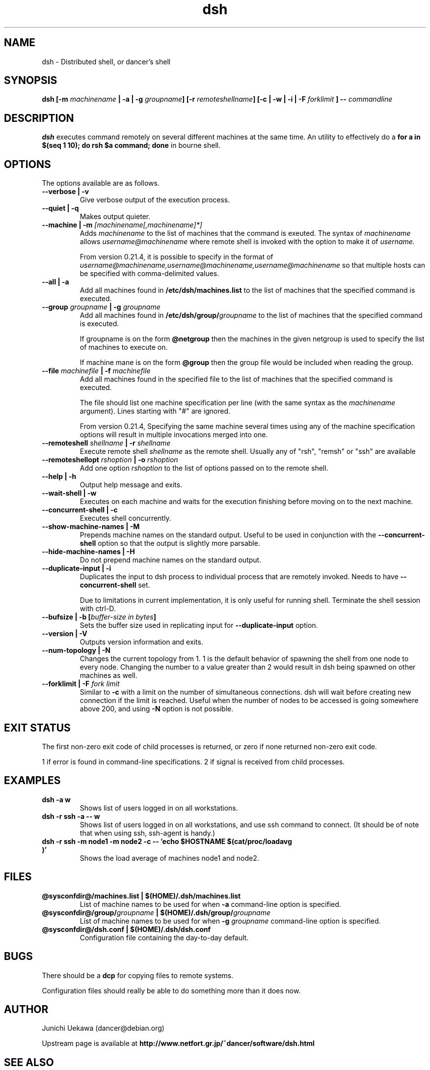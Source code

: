 .TH "dsh" 1 "2007 Aug 15" "Debian-Beowulf/Dancer" "Dancer Tools reference"
.SH NAME
dsh \- Distributed shell, or dancer's shell
.SH SYNOPSIS
.BI "dsh [\-m " "machinename" " | \-a | \-g " "groupname" "] [\-r " \
"remoteshellname" "] [\-c | \-w | \-i | \-F " "forklimit" " ] \-\- " "commandline"
.SH DESCRIPTION
.B dsh
executes command remotely on several different machines at the same
time. An utility to effectively do a
.B "for a in $(seq 1 10); do rsh $a command; done"
in bourne shell.

.SH OPTIONS
The options available are as follows.
.TP
.B "\-\-verbose | \-v" 
Give verbose output of the execution process.
.PP
.TP
.B "\-\-quiet | \-q"
Makes output quieter.
.PP
.TP
.BI "\-\-machine | \-m " "[machinename[,machinename]*]"
Adds 
.I machinename 
to the list of machines that the command is exeuted.
The syntax of 
.I machinename 
allows
.I username@machinename
where remote shell is invoked with the option to make it of 
.I username.

From version 0.21.4, it is possible to specify 
in the format of 
.I "username@machinename,username@machinename,username@machinename"
so that multiple hosts can be specified with comma-delimited values.

.TP
.BI "\-\-all | \-a " 
Add all machines found in 
.B /etc/dsh/machines.list
to the list of machines that the specified command is executed.

.TP
.BI "\-\-group " "groupname" " | \-g " "groupname "
Add all machines found in 
.BI /etc/dsh/group/ groupname
to the list of machines that the specified command is executed.

If groupname is on the form
.BI "@netgroup"
then the machines in the given netgroup is used to specify the list of
machines to execute on.

If machine mane is on the form
.BI "@group"
then the group file would be included when reading the group.

.TP
.BI "\-\-file " "machinefile" " | \-f " "machinefile"
Add all machines found in the specified file
to the list of machines that the specified command is executed.

The file should list one machine specification per line (with the same
syntax as the 
.I machinename
argument). 
Lines starting with "#" are ignored.

From version 0.21.4, 
Specifying the same machine several times using any of the 
machine specification options will result in
multiple invocations merged into one.

.TP
.BI "\-\-remoteshell " "shellname " "| \-r " "shellname "
Execute remote shell 
.I shellname
as the remote shell. Usually any of "rsh", "remsh" or "ssh" 
are available

.TP
.BI "\-\-remoteshellopt " "rshoption " "| \-o " "rshoption "
Add one option 
.I rshoption
to the list of options passed on to the remote shell. 

.TP
.BI "\-\-help | \-h "
Output help message and exits.

.TP
.BI "\-\-wait\-shell | \-w " 
Executes on each machine and waits for the execution finishing before
moving on to the next machine.

.TP
.BI "\-\-concurrent\-shell | \-c "
Executes shell concurrently.

.TP
.BI "\-\-show\-machine\-names | \-M "
Prepends machine names on the standard output. Useful to be used in
conjunction with the 
.B "\-\-concurrent\-shell" 
option so that the output is slightly more parsable.

.TP
.BI "\-\-hide\-machine\-names | \-H "
Do not prepend machine names on the standard output.

.TP
.BI "\-\-duplicate\-input | \-i "
Duplicates the input to dsh process to individual process that are remotely
invoked. Needs to have 
.B "\-\-concurrent\-shell" 
set.

Due to limitations in current implementation,
it is only useful for running shell.
Terminate the shell session with ctrl-D.

.TP
.BI "\-\-bufsize | \-b [" "buffer-size in bytes" "]"
Sets the buffer size used in replicating input for 
.B "\-\-duplicate\-input" 
option.

.TP
.BI "\-\-version | \-V "
Outputs version information and exits.

.TP
.BI "\-\-num\-topology | \-N "
Changes the current topology from 1. 1 is the default behavior of
spawning the shell from one node to every node. Changing the number to
a value greater than 2 would result in dsh being spawned on other
machines as well. 

.TP
.BI "\-\-forklimit | \-F " "fork limit"
Similar to 
.B "\-c"
with a limit on the number of simultaneous connections.
dsh will wait before creating new connection if the limit is 
reached.
Useful when the number of nodes to be accessed 
is going somewhere above 200, and using
.B "\-N"
option is not possible.

.SH "EXIT STATUS"
The first non-zero exit code of child processes is returned,
or zero if none returned non-zero exit code.

1 if error is found in command-line specifications.
2 if signal is received from child processes.


.SH "EXAMPLES"
.TP
.B "dsh \-a w "
Shows list of users logged in on all workstations.
.PP
.TP
.B "dsh \-r ssh \-a \-\- w "
Shows list of users logged in on all workstations, and
use ssh command to connect. (It
should be of note that when using ssh, ssh-agent is handy.)
.PP
.TP
.B "dsh \-r ssh \-m node1 \-m node2 \-c \-\- 'echo $HOSTNAME $(cat/proc/loadavg )'"
Shows the load average of machines node1 and node2.
.PP
.SH "FILES"
.TP
.B "@sysconfdir@/machines.list | $(HOME)/.dsh/machines.list"
List of machine names to be used for when 
.B \-a
command-line option is specified.
.PP
.TP
.BI "@sysconfdir@/group/" "groupname" " | $(HOME)/.dsh/group/" "groupname" 
List of machine names to be used for when 
.BI "\-g " "groupname"
command-line option is specified.
.PP
.TP
.B "@sysconfdir@/dsh.conf | $(HOME)/.dsh/dsh.conf "
Configuration file containing the day-to-day default. 
.PP
.SH "BUGS"
There should be a 
.B "dcp"
for copying files to remote systems.

Configuration files should really be able to do something more than it
does now.

.SH "AUTHOR"
Junichi Uekawa (dancer@debian.org)

Upstream page is available at 
.B "http://www.netfort.gr.jp/~dancer/software/dsh.html"

.SH "SEE ALSO"
.BR "rsh" "(1), " 
.BR "ssh" "(1), " 
.BR "remsh" "(1), "
.BR "dsh.conf" "(5) "

